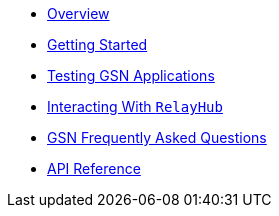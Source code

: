 * xref:index.adoc[Overview]
* xref:getting-started.adoc[Getting Started]
* xref:testing-gsn-applications.adoc[Testing GSN Applications]
* xref:interacting-with-relayhub.adoc[Interacting With `RelayHub`]
* xref:gsn-faq.adoc[GSN Frequently Asked Questions]
* xref:api.adoc[API Reference]
